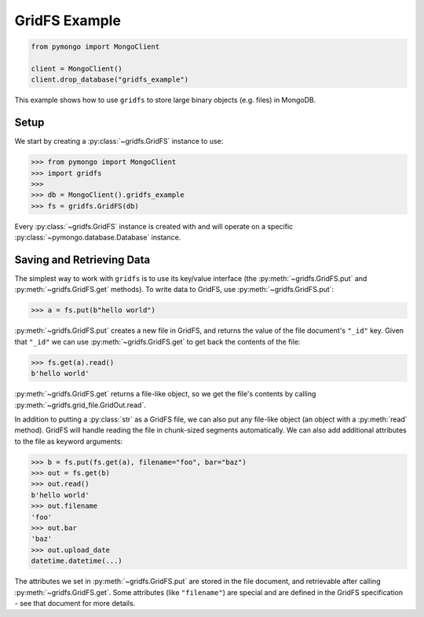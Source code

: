 GridFS Example
==============

.. code-block:: python

  from pymongo import MongoClient

  client = MongoClient()
  client.drop_database("gridfs_example")

This example shows how to use ``gridfs`` to store large binary
objects (e.g. files) in MongoDB.

.. seealso:: The API docs for ``gridfs``.

.. seealso:: `This blog post
   <http://dirolf.com/2010/03/29/new-gridfs-implementation-for-pymongo.html>`_
   for some motivation behind this API.

Setup
-----

We start by creating a :py:class:`~gridfs.GridFS` instance to use:

.. code-block:: python

  >>> from pymongo import MongoClient
  >>> import gridfs
  >>>
  >>> db = MongoClient().gridfs_example
  >>> fs = gridfs.GridFS(db)

Every :py:class:`~gridfs.GridFS` instance is created with and will
operate on a specific :py:class:`~pymongo.database.Database` instance.

Saving and Retrieving Data
--------------------------

The simplest way to work with ``gridfs`` is to use its key/value
interface (the :py:meth:`~gridfs.GridFS.put` and
:py:meth:`~gridfs.GridFS.get` methods). To write data to GridFS, use
:py:meth:`~gridfs.GridFS.put`:

.. code-block:: python

  >>> a = fs.put(b"hello world")

:py:meth:`~gridfs.GridFS.put` creates a new file in GridFS, and returns
the value of the file document's ``"_id"`` key. Given that ``"_id"``
we can use :py:meth:`~gridfs.GridFS.get` to get back the contents of the
file:

.. code-block:: python

  >>> fs.get(a).read()
  b'hello world'

:py:meth:`~gridfs.GridFS.get` returns a file-like object, so we get the
file's contents by calling :py:meth:`~gridfs.grid_file.GridOut.read`.

In addition to putting a :py:class:`str` as a GridFS file, we can also
put any file-like object (an object with a :py:meth:`read`
method). GridFS will handle reading the file in chunk-sized segments
automatically. We can also add additional attributes to the file as
keyword arguments:

.. code-block:: python

  >>> b = fs.put(fs.get(a), filename="foo", bar="baz")
  >>> out = fs.get(b)
  >>> out.read()
  b'hello world'
  >>> out.filename
  'foo'
  >>> out.bar
  'baz'
  >>> out.upload_date
  datetime.datetime(...)

The attributes we set in :py:meth:`~gridfs.GridFS.put` are stored in the
file document, and retrievable after calling
:py:meth:`~gridfs.GridFS.get`. Some attributes (like ``"filename"``) are
special and are defined in the GridFS specification - see that
document for more details.
